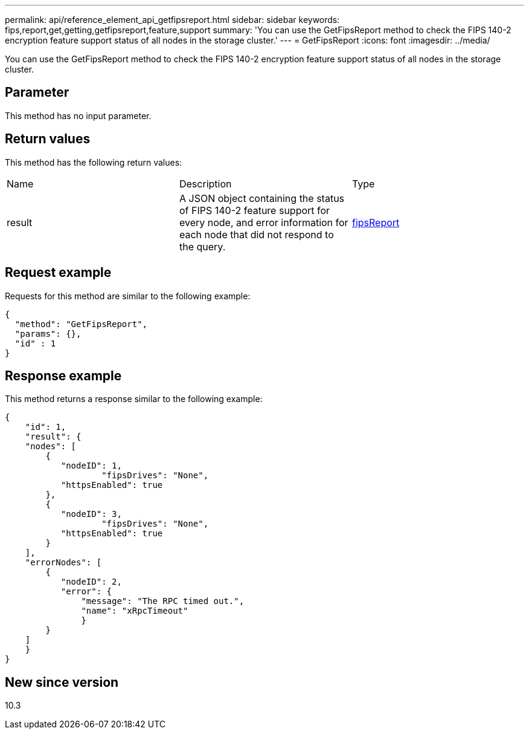 ---
permalink: api/reference_element_api_getfipsreport.html
sidebar: sidebar
keywords: fips,report,get,getting,getfipsreport,feature,support
summary: 'You can use the GetFipsReport method to check the FIPS 140-2 encryption feature support status of all nodes in the storage cluster.'
---
= GetFipsReport
:icons: font
:imagesdir: ../media/

[.lead]
You can use the GetFipsReport method to check the FIPS 140-2 encryption feature support status of all nodes in the storage cluster.

== Parameter

This method has no input parameter.

== Return values

This method has the following return values:

|===
|Name |Description |Type
a|
result
a|
A JSON object containing the status of FIPS 140-2 feature support for every node, and error information for each node that did not respond to the query.
a|
xref:reference_element_api_fipsreport.adoc[fipsReport]
|===

== Request example

Requests for this method are similar to the following example:

----
{
  "method": "GetFipsReport",
  "params": {},
  "id" : 1
}
----

== Response example

This method returns a response similar to the following example:

----
{
    "id": 1,
    "result": {
    "nodes": [
        {
           "nodeID": 1,
		   "fipsDrives": "None",
           "httpsEnabled": true
        },
        {
           "nodeID": 3,
		   "fipsDrives": "None",
           "httpsEnabled": true
        }
    ],
    "errorNodes": [
        {
           "nodeID": 2,
           "error": {
               "message": "The RPC timed out.",
               "name": "xRpcTimeout"
               }
        }
    ]
    }
}
----

== New since version

10.3
